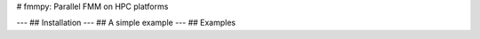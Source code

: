 # fmmpy: Parallel FMM on HPC platforms
|CI Status|

.. |CI Status| image:: https://github.com/harshbaldwa/fmmpy/actions/workflows/tests.yml/badge.svg
    :target: https://github.com/harshbaldwa/fmmpy/actions/workflows/tests.yml
---
## Installation
---
## A simple example
---
## Examples